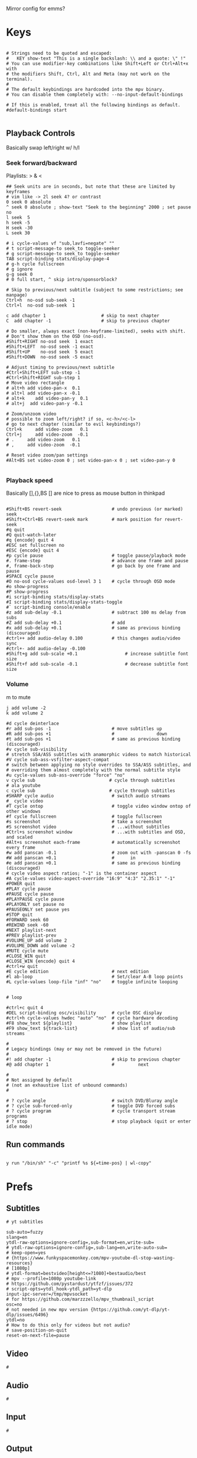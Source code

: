 #+startup: content
Mirror config for emms?
* Keys
:PROPERTIES:
:header-args: :tangle ~/.config/mpv/input.conf
:END:
#+begin_src mpv

# Strings need to be quoted and escaped:
#   KEY show-text "This is a single backslash: \\ and a quote: \" !"
# You can use modifier-key combinations like Shift+Left or Ctrl+Alt+x with
# the modifiers Shift, Ctrl, Alt and Meta (may not work on the terminal).
#
# The default keybindings are hardcoded into the mpv binary.
# You can disable them completely with: --no-input-default-bindings

# If this is enabled, treat all the following bindings as default.
#default-bindings start

#+end_src
** Playback Controls

Basically swap left/right w/ h/l 
*** Seek forward/backward
Playlists: > & <
#+begin_src mpv
## Seek units are in seconds, but note that these are limited by keyframes
# vim like -> 2l seek 4? or contrast
0 seek 0 absolute
^ seek 0 absolute ; show-text "Seek to the beginning" 2000 ; set pause no
l seek  5
h seek -5
H seek -30
L seek 30

# i cycle-values vf "sub,lavfi=negate" ""
# t script-message-to seek_to toggle-seeker
# g script-message-to seek_to toggle-seeker
TAB script-binding stats/display-page-4
# g-h cycle fullscreen
# g ignore
g-g seek 0
# 0 full start, ^ skip intro/sponsorblock?

# Skip to previous/next subtitle (subject to some restrictions; see manpage)
Ctrl+h  no-osd sub-seek -1
Ctrl+l  no-osd sub-seek  1

c add chapter 1                     # skip to next chapter
C  add chapter -1                   # skip to previous chapter
#+end_src

#+begin_src mpv
# Do smaller, always exact (non-keyframe-limited), seeks with shift.
# Don't show them on the OSD (no-osd).
#Shift+RIGHT no-osd seek  1 exact
#Shift+LEFT  no-osd seek -1 exact
#Shift+UP    no-osd seek  5 exact
#Shift+DOWN  no-osd seek -5 exact

# Adjust timing to previous/next subtitle
#Ctrl+Shift+LEFT sub-step -1
#Ctrl+Shift+RIGHT sub-step 1
# Move video rectangle
# alt+h add video-pan-x  0.1
# alt+l add video-pan-x -0.1
# alt+k    add video-pan-y  0.1
# alt+j  add video-pan-y -0.1

# Zoom/unzoom video
# possible to zoom left/right? if so, <c-h>/<c-l>
# go to next chapter (similar to evil keybindings?)
Ctrl+k     add video-zoom   0.1
Ctrl+j     add video-zoom  -0.1
# .     add video-zoom   0.1
# ,     add video-zoom  -0.1

# Reset video zoom/pan settings
#Alt+BS set video-zoom 0 ; set video-pan-x 0 ; set video-pan-y 0

#+end_src
*** Playback speed
Basically [],{},BS
[] are nice to press as mouse button in thinkpad

#+begin_src mpv

#Shift+BS revert-seek                   # undo previous (or marked) seek
#Shift+Ctrl+BS revert-seek mark         # mark position for revert-seek
#q quit
#Q quit-watch-later
#q {encode} quit 4
#ESC set fullscreen no
#ESC {encode} quit 4
#p cycle pause                          # toggle pause/playback mode
#. frame-step                           # advance one frame and pause
#, frame-back-step                      # go back by one frame and pause
#SPACE cycle pause
#O no-osd cycle-values osd-level 3 1    # cycle through OSD mode
#o show-progress
#P show-progress
#i script-binding stats/display-stats
#I script-binding stats/display-stats-toggle
#` script-binding console/enable
#z add sub-delay -0.1                   # subtract 100 ms delay from subs
#Z add sub-delay +0.1                   # add
#x add sub-delay +0.1                   # same as previous binding (discouraged)
#ctrl++ add audio-delay 0.100           # this changes audio/video sync
#ctrl+- add audio-delay -0.100
#Shift+g add sub-scale +0.1                  # increase subtitle font size
#Shift+f add sub-scale -0.1                  # decrease subtitle font size
#+end_src
*** Volume
m to mute
#+begin_src mpv
j add volume -2
k add volume 2
#+end_src

#+begin_src mpv
#d cycle deinterlace
#r add sub-pos -1                       # move subtitles up
#R add sub-pos +1                       #                down
#t add sub-pos +1                       # same as previous binding (discouraged)
#v cycle sub-visibility
# stretch SSA/ASS subtitles with anamorphic videos to match historical
#V cycle sub-ass-vsfilter-aspect-compat
# switch between applying no style overrides to SSA/ASS subtitles, and
# overriding them almost completely with the normal subtitle style
#u cycle-values sub-ass-override "force" "no"
v cycle sub                            # cycle through subtitles
# ala youtube
c cycle sub                            # cycle through subtitles
#SHARP cycle audio                      # switch audio streams
#_ cycle video
#T cycle ontop                          # toggle video window ontop of other windows
#f cycle fullscreen                     # toggle fullscreen
#s screenshot                           # take a screenshot
#S screenshot video                     # ...without subtitles
#Ctrl+s screenshot window               # ...with subtitles and OSD, and scaled
#Alt+s screenshot each-frame            # automatically screenshot every frame
#w add panscan -0.1                     # zoom out with -panscan 0 -fs
#W add panscan +0.1                     #      in
#e add panscan +0.1                     # same as previous binding (discouraged)
# cycle video aspect ratios; "-1" is the container aspect
#A cycle-values video-aspect-override "16:9" "4:3" "2.35:1" "-1"
#POWER quit
#PLAY cycle pause
#PAUSE cycle pause
#PLAYPAUSE cycle pause
#PLAYONLY set pause no
#PAUSEONLY set pause yes
#STOP quit
#FORWARD seek 60
#REWIND seek -60
#NEXT playlist-next
#PREV playlist-prev
#VOLUME_UP add volume 2
#VOLUME_DOWN add volume -2
#MUTE cycle mute
#CLOSE_WIN quit
#CLOSE_WIN {encode} quit 4
#ctrl+w quit
#E cycle edition                        # next edition
#l ab-loop                              # Set/clear A-B loop points
#L cycle-values loop-file "inf" "no"    # toggle infinite looping


# loop

#ctrl+c quit 4
#DEL script-binding osc/visibility      # cycle OSC display
#ctrl+h cycle-values hwdec "auto" "no"  # cycle hardware decoding
#F8 show_text ${playlist}               # show playlist
#F9 show_text ${track-list}             # show list of audio/sub streams

#
# Legacy bindings (may or may not be removed in the future)
#
#! add chapter -1                       # skip to previous chapter
#@ add chapter 1                        #         next

#
# Not assigned by default
# (not an exhaustive list of unbound commands)
#

# ? cycle angle                         # switch DVD/Bluray angle
# ? cycle sub-forced-only               # toggle DVD forced subs
# ? cycle program                       # cycle transport stream programs
# ? stop                                # stop playback (quit or enter idle mode)
 #+end_src

** Run commands
#+begin_src mpv

y run "/bin/sh" "-c" "printf %s ${=time-pos} | wl-copy"
#+end_src


* Prefs
:PROPERTIES:
:header-args: :tangle  ~/.config/mpv/mpv.conf
:END:
** Subtitles
#+begin_src mpv
# yt subtitles

sub-auto=fuzzy
slang=en
ytdl-raw-options=ignore-config=,sub-format=en,write-sub=
# ytdl-raw-options=ignore-config=,sub-lang=en,write-auto-sub=
# keep-open=yes
# {https://www.funkyspacemonkey.com/mpv-youtube-dl-stop-wasting-resources}
# [1080p] 
# ytdl-format=bestvideo[height<=?1080]+bestaudio/best
# mpv --profile=1080p youtube-link
# https://github.com/pystardust/ytfzf/issues/372
# script-opts=ytdl_hook-ytdl_path=yt-dlp
input-ipc-server=/tmp/mpvsocket
# for https://github.com/marzzzello/mpv_thumbnail_script
osc=no
# not needed in new mpv version {https://github.com/yt-dlp/yt-dlp/issues/6496}
ytdl=no
# How to do this only for videos but not audio?
# save-position-on-quit
reset-on-next-file=pause
#+end_src

** Video
#+begin_src mpv :tangle ~/.config/mpv/mpv.conf
  #
#+end_src
** Audio
#+begin_src mpv :tangle ~/.config/mpv/mpv.conf
  #
#+end_src

** Input
#+begin_src mpv :tangle ~/.config/mpv/mpv.conf
  #
#+end_src
** Output
#+begin_src mpv :tangle ~/.config/mpv/mpv.conf
  #
#+end_src
